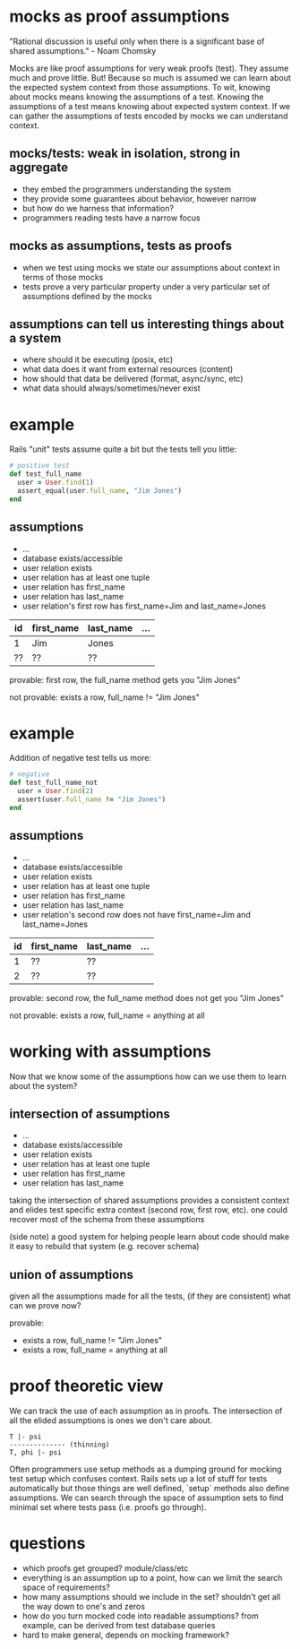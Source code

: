 #+HTML_HEAD: <link rel="stylesheet" type="text/css" href="style.css" />
#+OPTIONS: ^:nil
* mocks as proof assumptions
  "Rational discussion is useful only when there is a significant base of shared assumptions." - Noam Chomsky

  Mocks are like proof assumptions for very weak proofs (test). They assume much and prove little.
  But! Because so much is assumed we can learn about the expected system context from those assumptions.
  To wit, knowing about mocks means knowing the assumptions of a test.
  Knowing the assumptions of a test means knowing about expected system context.
  If we can gather the assumptions of tests encoded by mocks we can understand context.

** mocks/tests: weak in isolation, strong in aggregate
   - they embed the programmers understanding the system
   - they provide some guarantees about behavior, however narrow
   - but how do we harness that information?
   - programmers reading tests have a narrow focus

** mocks as assumptions, tests as proofs
   - when we test using mocks we state our assumptions about context in terms of those mocks
   - tests prove a very particular property under a very particular set of assumptions defined by the mocks

** assumptions can tell us interesting things about a system
   - where should it be executing (posix, etc)
   - what data does it want from external resources (content)
   - how should that data be delivered (format, async/sync, etc)
   - what data should always/sometimes/never exist

* example
  Rails "unit" tests assume quite a bit but the tests tell you little:

  #+begin_src ruby
  # positive test
  def test_full_name
    user = User.find(1)
    assert_equal(user.full_name, "Jim Jones")
  end
  #+end_src

** assumptions
   - ...
   - database exists/accessible
   - user relation exists
   - user relation has at least one tuple
   - user relation has first_name
   - user relation has last_name
   - user relation's first row has first_name=Jim and last_name=Jones

  |----+------------+-----------+-----|
  | id | first_name | last_name | ... |
  |----+------------+-----------+-----|
  | 1  | Jim        | Jones     |     |
  | ?? | ??         | ??        |     |
  |----+------------+-----------+-----|

   provable: first row, the full_name method gets you "Jim Jones"

   not provable: exists a row, full_name != "Jim Jones"

* example
  Addition of negative test tells us more:

  #+begin_src ruby
  # negative
  def test_full_name_not
    user = User.find(2)
    assert(user.full_name != "Jim Jones")
  end
  #+end_src

** assumptions
   - ...
   - database exists/accessible
   - user relation exists
   - user relation has at least one tuple
   - user relation has first_name
   - user relation has last_name
   - user relation's second row does not have first_name=Jim and last_name=Jones

  |----+------------+-----------+-----|
  | id | first_name | last_name | ... |
  |----+------------+-----------+-----|
  |  1 | ??         | ??        |     |
  |  2 | ??         | ??        |     |
  |----+------------+-----------+-----|

   provable: second row, the full_name method does not get you "Jim Jones"

   not provable: exists a row, full_name = anything at all

* working with assumptions
  Now that we know some of the assumptions how can we use them to learn about the system?

** intersection of assumptions
  - ...
  - database exists/accessible
  - user relation exists
  - user relation has at least one tuple
  - user relation has first_name
  - user relation has last_name

  taking the intersection of shared assumptions provides a consistent context
  and elides test specific extra context (second row, first row, etc).
  one could recover most of the schema from these assumptions

  (side note) a good system for helping people learn about code
  should make it easy to rebuild that system (e.g. recover schema)

** union of assumptions
   given all the assumptions made for all the tests,
   (if they are consistent)
   what can we prove now?

   provable:
   - exists a row, full_name != "Jim Jones"
   - exists a row, full_name = anything at all

* proof theoretic view
  We can track the use of each assumption as in proofs.
  The intersection of all the elided assumptions is ones we don't care about.

  #+begin_src
  T |- psi
  -------------- (thinning)
  T, phi |- psi
  #+end_src

  Often programmers use setup methods as a dumping ground for mocking test setup which confuses context.
  Rails sets up a lot of stuff for tests automatically but those things are well defined,
  `setup` methods also define assumptions. We can search through the space of assumption sets to
  find minimal set where tests pass (i.e. proofs go through).

* questions
  - which proofs get grouped? module/class/etc
  - everything is an assumption up to a point, how can we limit the search space of requirements?
  - how many assumptions should we include in the set? shouldn't get all the way down to one's and zeros
  - how do you turn mocked code into readable assumptions? from example, can be derived from test database queries
  - hard to make general, depends on mocking framework?
